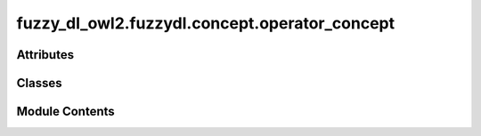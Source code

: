 fuzzy_dl_owl2.fuzzydl.concept.operator_concept
==============================================

.. py:module:: fuzzy_dl_owl2.fuzzydl.concept.operator_concept


Attributes
----------

.. autoapisummary::

   fuzzy_dl_owl2.fuzzydl.concept.operator_concept.And
   fuzzy_dl_owl2.fuzzydl.concept.operator_concept.GoedelAnd
   fuzzy_dl_owl2.fuzzydl.concept.operator_concept.GoedelOr
   fuzzy_dl_owl2.fuzzydl.concept.operator_concept.LukasiewiczAnd
   fuzzy_dl_owl2.fuzzydl.concept.operator_concept.LukasiewiczOr
   fuzzy_dl_owl2.fuzzydl.concept.operator_concept.Not
   fuzzy_dl_owl2.fuzzydl.concept.operator_concept.Or


Classes
-------

.. autoapisummary::

   fuzzy_dl_owl2.fuzzydl.concept.operator_concept.OperatorConcept


Module Contents
---------------

.. py:class:: OperatorConcept(c_type: fuzzy_dl_owl2.fuzzydl.util.constants.ConceptType, concepts: Iterable[fuzzy_dl_owl2.fuzzydl.concept.concept.Concept])

   Bases: :py:obj:`fuzzy_dl_owl2.fuzzydl.concept.concept.Concept`, :py:obj:`fuzzy_dl_owl2.fuzzydl.concept.interface.has_concepts_interface.HasConceptsInterface`


   Defines a logic operator concept defined as AND, OR or NOT of concepts.


   .. py:method:: __and__(value: Self) -> Self


   .. py:method:: __eq__(value: Self) -> bool


   .. py:method:: __hash__() -> int


   .. py:method:: __ne__(value: Self) -> bool


   .. py:method:: __neg__() -> fuzzy_dl_owl2.fuzzydl.concept.concept.Concept


   .. py:method:: __or__(value: Self) -> Self


   .. py:method:: and_(*concepts: fuzzy_dl_owl2.fuzzydl.concept.concept.Concept) -> fuzzy_dl_owl2.fuzzydl.concept.concept.Concept
      :staticmethod:



   .. py:method:: clone() -> fuzzy_dl_owl2.fuzzydl.concept.concept.Concept


   .. py:method:: compute_atomic_concepts() -> set[fuzzy_dl_owl2.fuzzydl.concept.concept.Concept]


   .. py:method:: compute_name() -> Optional[str]


   .. py:method:: de_morgan() -> Self


   .. py:method:: distribute(c_type: fuzzy_dl_owl2.fuzzydl.util.constants.ConceptType) -> Self


   .. py:method:: get_atom() -> Optional[Self]


   .. py:method:: get_atoms() -> list[Self]


   .. py:method:: get_clauses(is_type: Callable) -> list[fuzzy_dl_owl2.fuzzydl.concept.concept.Concept]


   .. py:method:: get_roles() -> set[str]


   .. py:method:: goedel_and(*concepts: fuzzy_dl_owl2.fuzzydl.concept.concept.Concept) -> fuzzy_dl_owl2.fuzzydl.concept.concept.Concept
      :staticmethod:



   .. py:method:: goedel_or(*concepts: fuzzy_dl_owl2.fuzzydl.concept.concept.Concept) -> fuzzy_dl_owl2.fuzzydl.concept.concept.Concept
      :staticmethod:



   .. py:method:: is_and(c_type: fuzzy_dl_owl2.fuzzydl.util.constants.ConceptType) -> bool
      :staticmethod:



   .. py:method:: is_atomic() -> bool


   .. py:method:: is_complemented_atomic() -> bool


   .. py:method:: is_concrete() -> bool


   .. py:method:: is_not_at_least_value(op: fuzzy_dl_owl2.fuzzydl.concept.concept.Concept) -> bool
      :staticmethod:



   .. py:method:: is_not_at_most_value(op: fuzzy_dl_owl2.fuzzydl.concept.concept.Concept) -> bool
      :staticmethod:



   .. py:method:: is_not_choquet(op: fuzzy_dl_owl2.fuzzydl.concept.concept.Concept) -> bool
      :staticmethod:



   .. py:method:: is_not_concrete(op: fuzzy_dl_owl2.fuzzydl.concept.concept.Concept) -> bool
      :staticmethod:



   .. py:method:: is_not_exact_value(op: fuzzy_dl_owl2.fuzzydl.concept.concept.Concept) -> bool
      :staticmethod:



   .. py:method:: is_not_ext_neg_threshold(op: fuzzy_dl_owl2.fuzzydl.concept.concept.Concept) -> bool
      :staticmethod:



   .. py:method:: is_not_ext_pos_threshold(op: fuzzy_dl_owl2.fuzzydl.concept.concept.Concept) -> bool
      :staticmethod:



   .. py:method:: is_not_fuzzy_number(op: fuzzy_dl_owl2.fuzzydl.concept.concept.Concept) -> bool
      :staticmethod:



   .. py:method:: is_not_goedel_implies(op: fuzzy_dl_owl2.fuzzydl.concept.concept.Concept) -> bool
      :staticmethod:



   .. py:method:: is_not_has_value(op: fuzzy_dl_owl2.fuzzydl.concept.concept.Concept) -> bool
      :staticmethod:



   .. py:method:: is_not_modified(op: fuzzy_dl_owl2.fuzzydl.concept.concept.Concept) -> bool
      :staticmethod:



   .. py:method:: is_not_neg_threshold(op: fuzzy_dl_owl2.fuzzydl.concept.concept.Concept) -> bool
      :staticmethod:



   .. py:method:: is_not_owa(op: fuzzy_dl_owl2.fuzzydl.concept.concept.Concept) -> bool
      :staticmethod:



   .. py:method:: is_not_pos_threshold(op: fuzzy_dl_owl2.fuzzydl.concept.concept.Concept) -> bool
      :staticmethod:



   .. py:method:: is_not_qowa(op: fuzzy_dl_owl2.fuzzydl.concept.concept.Concept) -> bool
      :staticmethod:



   .. py:method:: is_not_quasi_sugeno(op: fuzzy_dl_owl2.fuzzydl.concept.concept.Concept) -> bool
      :staticmethod:



   .. py:method:: is_not_self(op: fuzzy_dl_owl2.fuzzydl.concept.concept.Concept) -> bool
      :staticmethod:



   .. py:method:: is_not_sigma_concept(op: fuzzy_dl_owl2.fuzzydl.concept.concept.Concept) -> bool
      :staticmethod:



   .. py:method:: is_not_sugeno(op: fuzzy_dl_owl2.fuzzydl.concept.concept.Concept) -> bool
      :staticmethod:



   .. py:method:: is_not_type(op: fuzzy_dl_owl2.fuzzydl.concept.concept.Concept, c_type: fuzzy_dl_owl2.fuzzydl.util.constants.ConceptType) -> bool
      :staticmethod:



   .. py:method:: is_not_weighted(op: fuzzy_dl_owl2.fuzzydl.concept.concept.Concept) -> bool
      :staticmethod:



   .. py:method:: is_not_weighted_max(op: fuzzy_dl_owl2.fuzzydl.concept.concept.Concept) -> bool
      :staticmethod:



   .. py:method:: is_not_weighted_min(op: fuzzy_dl_owl2.fuzzydl.concept.concept.Concept) -> bool
      :staticmethod:



   .. py:method:: is_not_weighted_sum(op: fuzzy_dl_owl2.fuzzydl.concept.concept.Concept) -> bool
      :staticmethod:



   .. py:method:: is_not_weighted_sum_zero(op: fuzzy_dl_owl2.fuzzydl.concept.concept.Concept) -> bool
      :staticmethod:



   .. py:method:: is_not_zadeh_implies(op: fuzzy_dl_owl2.fuzzydl.concept.concept.Concept) -> bool
      :staticmethod:



   .. py:method:: is_or(c_type: fuzzy_dl_owl2.fuzzydl.util.constants.ConceptType) -> bool
      :staticmethod:



   .. py:method:: is_simplified() -> bool

      This function check if current formula is simplified, i.e., if:
          - The only negated elements are literal of kind (~ A), where A is an AtomicProposition
          - The OR operator is between:
              - Two literals => A | B
              - One literal and a AND => A | (B & C) - (A & B) | C
              - Two (or more) OR => (A & B) | (C & D) | (E & F)
          - The AND operator is between:
              - Two literals => A & B
              - One literal and a OR => A & (B | C) - (A | B) & C
              - Two (or more) AND => (A | B) & (C | D) & (E | F)
          - The only operators are AND, OR and NOT



   .. py:method:: lukasiewicz_and(*concepts: fuzzy_dl_owl2.fuzzydl.concept.concept.Concept) -> fuzzy_dl_owl2.fuzzydl.concept.concept.Concept
      :staticmethod:



   .. py:method:: lukasiewicz_or(*concepts: fuzzy_dl_owl2.fuzzydl.concept.concept.Concept) -> fuzzy_dl_owl2.fuzzydl.concept.concept.Concept
      :staticmethod:



   .. py:method:: normal_form(is_type: Callable) -> Self


   .. py:method:: not_(concept: fuzzy_dl_owl2.fuzzydl.concept.concept.Concept) -> fuzzy_dl_owl2.fuzzydl.concept.concept.Concept
      :staticmethod:



   .. py:method:: or_(*concepts: fuzzy_dl_owl2.fuzzydl.concept.concept.Concept) -> fuzzy_dl_owl2.fuzzydl.concept.concept.Concept
      :staticmethod:



   .. py:method:: reduce_double_negation() -> Self


   .. py:method:: reduce_idempotency(is_type: Callable) -> Self


   .. py:method:: reduce_quantifiers() -> Self


   .. py:method:: reduce_truth_values() -> Self


   .. py:method:: replace(a: fuzzy_dl_owl2.fuzzydl.concept.concept.Concept, c: fuzzy_dl_owl2.fuzzydl.concept.concept.Concept) -> fuzzy_dl_owl2.fuzzydl.concept.concept.Concept


   .. py:attribute:: ABSORPTION_OPERATORS
      :type:  list[fuzzy_dl_owl2.fuzzydl.util.constants.ConceptType]


   .. py:attribute:: ALL_OPERATORS
      :type:  list[fuzzy_dl_owl2.fuzzydl.util.constants.ConceptType]


   .. py:attribute:: AND_OPERATORS
      :type:  list[fuzzy_dl_owl2.fuzzydl.util.constants.ConceptType]


   .. py:attribute:: BINARY_OPERATORS
      :type:  list[fuzzy_dl_owl2.fuzzydl.util.constants.ConceptType]


   .. py:attribute:: COMPLEMENT_LAW_OPERATORS
      :type:  list[fuzzy_dl_owl2.fuzzydl.util.constants.ConceptType]


   .. py:attribute:: DISTRIBUTIVE_OPERATORS
      :type:  list[fuzzy_dl_owl2.fuzzydl.util.constants.ConceptType]


   .. py:attribute:: OPERATORS
      :type:  dict[fuzzy_dl_owl2.fuzzydl.util.constants.ConceptType, fuzzy_dl_owl2.fuzzydl.util.constants.ConceptType]


   .. py:attribute:: OR_OPERATORS
      :type:  list[fuzzy_dl_owl2.fuzzydl.util.constants.ConceptType]


   .. py:property:: concepts
      :type: list[fuzzy_dl_owl2.fuzzydl.concept.concept.Concept]



   .. py:attribute:: name
      :value: '(and )'



   .. py:attribute:: type
      :type:  fuzzy_dl_owl2.fuzzydl.util.constants.ConceptType


.. py:data:: And

.. py:data:: GoedelAnd

.. py:data:: GoedelOr

.. py:data:: LukasiewiczAnd

.. py:data:: LukasiewiczOr

.. py:data:: Not

.. py:data:: Or

